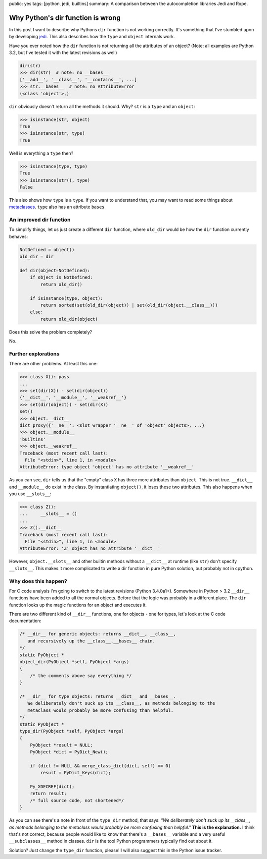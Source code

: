 public: yes
tags: [python, jedi, builtins]
summary: A comparison between the autocompletion libraries Jedi and Rope.

Why Python's dir function is wrong
==================================

In this post I want to describe why Pythons ``dir`` function is not working
correctly. It's something that I've stumbled upon by developing jedi_. This
also describes how the ``type`` and ``object`` internals work.

Have you ever noted how the ``dir`` function is not returning all the
attributes of an object? (Note: all examples are Python 3.2, but I've tested it
with the latest revisions as well)

.. sourcecode:: python

    dir(str)
    >>> dir(str)  # note: no __bases__
    ['__add__', '__class__', '__contains__', ...]
    >>> str.__bases__  # note: no AttributeError
    (<class 'object'>,)

``dir`` obviously doesn't return all the methods it should. Why? ``str`` is a
``type`` and an ``object``:

.. sourcecode:: python

    >>> isinstance(str, object)
    True
    >>> isinstance(str, type)
    True

Well is everything a ``type`` then?

.. sourcecode:: python

    >>> isinstance(type, type)
    True
    >>> isinstance(str(), type)
    False

This also shows how ``type`` is a ``type``. If you want to understand that, you
may want to read some things about metaclasses_. ``type`` also has an attribute
``bases``


An improved dir function
------------------------

To simplify things, let us just create a different ``dir`` function, where
``old_dir`` would be how the ``dir`` function currently behaves:

.. sourcecode:: python

    NotDefined = object()
    old_dir = dir

    def dir(object=NotDefined):
        if object is NotDefined:
            return old_dir()

        if isinstance(type, object):
            return sorted(set(old_dir(object)) | set(old_dir(object.__class__)))
        else:
            return old_dir(object)

Does this solve the problem completely?

No.


Further explorations
--------------------

There are other problems. At least this one:

.. sourcecode:: python

    >>> class X(): pass
    ...
    >>> set(dir(X)) - set(dir(object))
    {'__dict__', '__module__', '__weakref__'}
    >>> set(dir(object)) - set(dir(X))
    set()
    >>> object.__dict__
    dict_proxy({'__ne__': <slot wrapper '__ne__' of 'object' objects>, ...}
    >>> object.__module__
    'builtins'
    >>> object.__weakref__
    Traceback (most recent call last):
      File "<stdin>", line 1, in <module>
    AttributeError: type object 'object' has no attribute '__weakref__'

As you can see, ``dir`` tells us that the "empty" class ``X`` has three more
attributes than ``object``. This is not true. ``__dict__`` and ``__module__``
do exist in the class. By instantiating ``object()``, it loses these two 
attributes. This also happens when you use ``__slots__``:

.. sourcecode:: python

    >>> class Z():
    ...     __slots__ = ()
    ... 
    >>> Z().__dict__
    Traceback (most recent call last):
      File "<stdin>", line 1, in <module>
    AttributeError: 'Z' object has no attribute '__dict__'

However, ``object.__slots__`` and other builtin methods without a ``__dict__``
at runtime (like ``str``) don't specify ``__slots__``. This makes it more
complicated to write a dir function in pure Python solution, but probably not
in cpython.


Why does this happen?
---------------------

For C code analysis I'm going to switch to the latest revisions (Python
3.4.0a1+). Somewhere in Python > 3.2 ``__dir__`` functions have been added to
all the normal objects. Before that the logic was probably in a different
place. The ``dir`` function looks up the magic functions for an object and
executes it.

There are two different kind of ``__dir__`` functions, one for objects - one
for types, let's look at the C code documentation:

.. sourcecode:: c

    /* __dir__ for generic objects: returns __dict__, __class__,                    
       and recursively up the __class__.__bases__ chain.                            
    */                                                                              
    static PyObject *                                                               
    object_dir(PyObject *self, PyObject *args)                                      
    {                                                                               
        /* the comments above say everything */
    }                                                                               

    /* __dir__ for type objects: returns __dict__ and __bases__.                    
       We deliberately don't suck up its __class__, as methods belonging to the     
       metaclass would probably be more confusing than helpful.                     
    */                                                                              
    static PyObject *                                                               
    type_dir(PyObject *self, PyObject *args)                                                                              
    {                                                                               
        PyObject *result = NULL;                                                    
        PyObject *dict = PyDict_New();                                              
                                                                                    
        if (dict != NULL && merge_class_dict(dict, self) == 0)                      
            result = PyDict_Keys(dict);                                             
                                                                                    
        Py_XDECREF(dict);                                                           
        return result;                                                              
        /* full source code, not shortened*/
    }


As you can see there's a note in front of the ``type_dir`` method, that says:
*"We deliberately don't suck up its __class__, as methods belonging to the
metaclass would probably be more confusing than helpful."* **This is the
explanation.** I think that's not correct, because people would like to know that
there's a ``__bases__`` variable and a very useful ``__subclasses__`` method in
classes. ``dir`` is the tool Python programmers typically find out about it.

Solution? Just change the ``type_dir`` function, please! I will also suggest
this in the Python issue tracker.


.. _jedi: https://github.com/davidhalter/jedi-vim
.. _metaclasses: http://stackoverflow.com/questions/100003/what-is-a-metaclass-in-python
